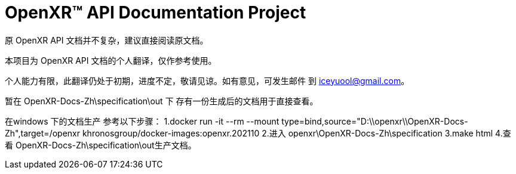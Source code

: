 ifdef::env-github[]
:note-caption: :information_source:
endif::[]

= OpenXR™ API Documentation Project

原 OpenXR API 文档并不复杂，建议直接阅读原文档。

本项目为 OpenXR API 文档的个人翻译，仅作参考使用。

个人能力有限，此翻译仍处于初期，进度不定，敬请见谅。如有意见，可发生邮件 到 iceyuool@gmail.com。


暂在 OpenXR-Docs-Zh\specification\out 下 存有一份生成后的文档用于直接查看。


在windows 下的文档生产 参考以下步骤：
1.docker run -it --rm --mount type=bind,source="D:\\openxr\\OpenXR-Docs-Zh",target=/openxr khronosgroup/docker-images:openxr.202110
2.进入  openxr\OpenXR-Docs-Zh\specification
3.make html
4.查看 OpenXR-Docs-Zh\specification\out生产文档。

